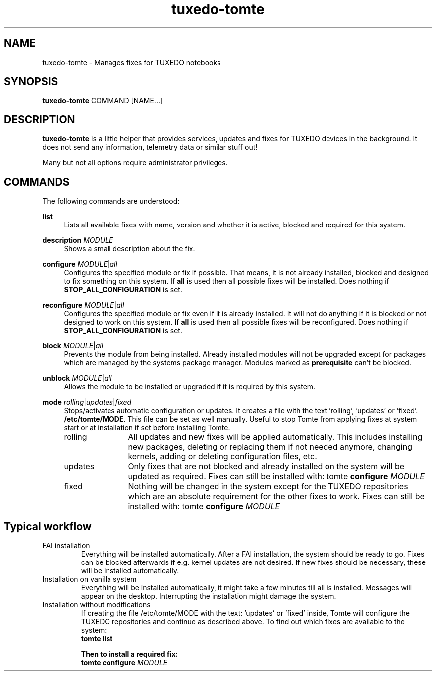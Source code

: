 .TH tuxedo-tomte 1
.SH "NAME"
tuxedo-tomte \- Manages fixes for TUXEDO notebooks
.SH "SYNOPSIS"
\fBtuxedo-tomte\fR COMMAND [NAME...]
.SH "DESCRIPTION"
.PP
\fBtuxedo-tomte\fR
is a little helper that provides services, updates and fixes for
TUXEDO devices in the background\&. It does not send any information, telemetry
data or similar stuff out!
.P
Many but not all options require administrator privileges\&.
.SH "COMMANDS"
.PP
The following commands are understood:
.PP 
\fBlist\fR
.RS 4
Lists all available fixes with name, version and whether it is active,
blocked and required for this system\&.
.RE
.PP
\fBdescription \fR\fIMODULE\fR
.RS 4
Shows a small description about the fix\&.
.RE
.PP
\fBconfigure \fIMODULE\fR|\fIall\fR
.RS 4
Configures the specified module or fix if possible\&. That means, it is not
already installed, blocked and designed to fix something on this system\&.
If \fBall\fR is used then all possible fixes will be installed\&.
Does nothing if \fBSTOP_ALL_CONFIGURATION\fR is set\&.
.RE
.PP
\fBreconfigure \fIMODULE\fR|\fIall\fR
.RS 4
Configures the specified module or fix even if it is already installed\&.
It will not do anything if it is blocked or not designed to work on this
system\&.
If \fBall\fR is used then all possible fixes will be reconfigured\&.
Does nothing if \fBSTOP_ALL_CONFIGURATION\fR is set\&.
.RE
.PP
\fBblock \fIMODULE\fR|\fIall\fR
.RS 4
Prevents the module from being installed\&.
Already installed modules will not be upgraded except for packages which are
managed by the systems package manager\&.
Modules marked as
.B prerequisite
can't be blocked\&.
.RE
.PP
\fBunblock \fIMODULE\fR|\fIall\fR
.RS 4
Allows the module to be installed or upgraded if it is required by this system\&.
.RE
.PP
\fBmode \fIrolling\fR|\fIupdates\fR|\fIfixed\fR
.RS 4
Stops/activates automatic configuration or updates\&.
It creates a file with the text 'rolling', 'updates' or 'fixed'.
.BR /etc/tomte/MODE \&.
This file can be set as well manually\&. Useful to stop Tomte from applying
fixes at system start or at installation if set before installing Tomte\&.
.TP  12
rolling
All updates and new fixes will be applied automatically. This includes
installing new packages, deleting or replacing them if not needed anymore,
changing kernels, adding or deleting configuration files, etc.
.TP
updates
Only fixes that are not blocked and already installed on the system will be
updated as required.
Fixes can still be installed with: tomte \fBconfigure \fIMODULE\fR
.TP
fixed
Nothing will be changed in the system except for the TUXEDO repositories which
are an absolute requirement for the other fixes to work.
Fixes can still be installed with: tomte \fBconfigure \fIMODULE\fR
.SH Typical workflow
.TP
FAI installation
Everything will be installed automatically. After a FAI installation, the
system should be ready to go. Fixes can be blocked afterwards if e.g. kernel
updates are not desired. If new fixes should be necessary, these will be
installed automatically.
.TP
Installation on vanilla system
Everything will be installed automatically, it might take a few minutes till
all is installed. Messages will appear on the desktop. Interrupting the
installation might damage the system.
.TP
Installation without modifications
If creating the file /etc/tomte/MODE with the
text: 'updates' or 'fixed' inside, Tomte will configure the TUXEDO
repositories and continue as described above.
To find out which fixes are available to the system:
.br
      \fBtomte \fBlist\fP
.br

Then to install a required fix:
.br
      \fBtomte \fBconfigure \fIMODULE\fR
